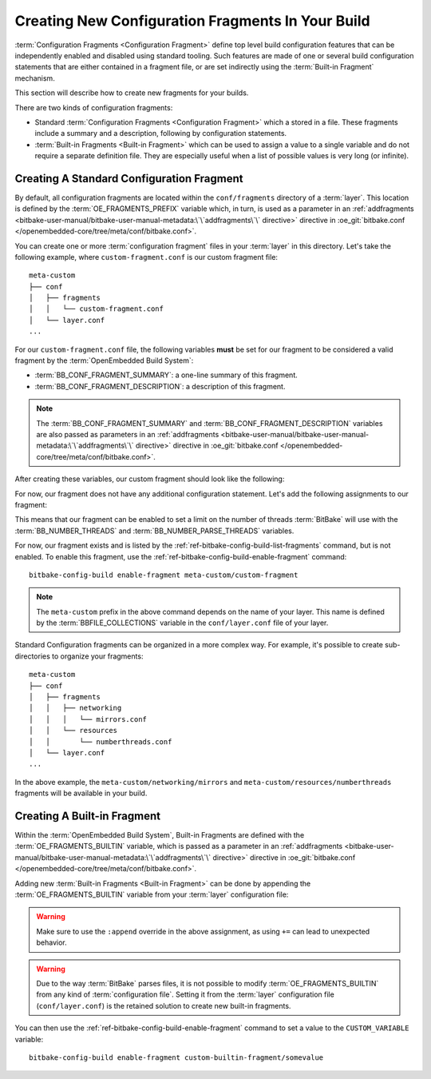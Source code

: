 .. SPDX-License-Identifier: CC-BY-SA-2.0-UK

Creating New Configuration Fragments In Your Build
**************************************************

:term:`Configuration Fragments <Configuration Fragment>` define top level build
configuration features that can be independently enabled and disabled using
standard tooling. Such features are made of one or several build configuration
statements that are either contained in a fragment file, or are set indirectly
using the :term:`Built-in Fragment` mechanism.

This section will describe how to create new fragments for your builds.

There are two kinds of configuration fragments:

-  Standard :term:`Configuration Fragments <Configuration Fragment>` which a
   stored in a file. These fragments include a summary and a description,
   following by configuration statements.

-  :term:`Built-in Fragments <Built-in Fragment>` which can be used to assign a
   value to a single variable and do not require a separate definition file.
   They are especially useful when a list of possible values is very long (or
   infinite).

Creating A Standard Configuration Fragment
==========================================

By default, all configuration fragments are located within the
``conf/fragments`` directory of a :term:`layer`. This location is defined by the
:term:`OE_FRAGMENTS_PREFIX` variable which, in turn, is used as a parameter in an
:ref:`addfragments <bitbake-user-manual/bitbake-user-manual-metadata:\`\`addfragments\`\`
directive>` directive in :oe_git:`bitbake.conf </openembedded-core/tree/meta/conf/bitbake.conf>`.

You can create one or more :term:`configuration fragment` files in your
:term:`layer` in this directory. Let's take the following example, where
``custom-fragment.conf`` is our custom fragment file::

   meta-custom
   ├── conf
   │   ├── fragments
   │   │   └── custom-fragment.conf
   │   └── layer.conf
   ...

For our ``custom-fragment.conf`` file, the following variables **must** be set
for our fragment to be considered a valid fragment by the :term:`OpenEmbedded
Build System`:

-  :term:`BB_CONF_FRAGMENT_SUMMARY`: a one-line summary of this fragment.

-  :term:`BB_CONF_FRAGMENT_DESCRIPTION`: a description of this fragment.

.. note::

   The :term:`BB_CONF_FRAGMENT_SUMMARY` and :term:`BB_CONF_FRAGMENT_DESCRIPTION`
   variables are also passed as parameters in an :ref:`addfragments
   <bitbake-user-manual/bitbake-user-manual-metadata:\`\`addfragments\`\`
   directive>` directive in :oe_git:`bitbake.conf
   </openembedded-core/tree/meta/conf/bitbake.conf>`.

After creating these variables, our custom fragment should look like the
following:

.. code-block::
   :caption: custom-fragment.conf

   BB_CONF_FRAGMENT_SUMMARY = "This fragment sets a limit of 4 bitbake threads and 4 parsing threads"
   BB_CONF_FRAGMENT_DESCRIPTION = "This fragment is useful to constrain resource consumption when the Yocto default \
   is causing an overload of host machine's memory and CPU resources."

For now, our fragment does not have any additional configuration statement.
Let's add the following assignments to our fragment:

.. code-block::
   :caption: custom-fragment.conf (continued)

   BB_NUMBER_THREADS = "4"
   BB_NUMBER_PARSE_THREADS = "4"

This means that our fragment can be enabled to set a limit on the number of
threads :term:`BitBake` will use with the :term:`BB_NUMBER_THREADS` and
:term:`BB_NUMBER_PARSE_THREADS` variables.

For now, our fragment exists and is listed by the
:ref:`ref-bitbake-config-build-list-fragments` command, but is not enabled. To
enable this fragment, use the :ref:`ref-bitbake-config-build-enable-fragment`
command::

   bitbake-config-build enable-fragment meta-custom/custom-fragment

.. note::

   The ``meta-custom`` prefix in the above command depends on the name of your
   layer. This name is defined by the :term:`BBFILE_COLLECTIONS` variable in
   the ``conf/layer.conf`` file of your layer.

Standard Configuration fragments can be organized in a more complex way. For
example, it's possible to create sub-directories to organize your fragments::

   meta-custom
   ├── conf
   │   ├── fragments
   │   │   ├── networking
   │   │   │   └── mirrors.conf
   │   │   └── resources
   │   │       └── numberthreads.conf
   │   └── layer.conf
   ...

In the above example, the ``meta-custom/networking/mirrors`` and
``meta-custom/resources/numberthreads`` fragments will be available in your
build.

Creating A Built-in Fragment
============================

Within the :term:`OpenEmbedded Build System`, Built-in Fragments are defined
with the :term:`OE_FRAGMENTS_BUILTIN` variable, which is passed as a
parameter in an :ref:`addfragments <bitbake-user-manual/bitbake-user-manual-metadata:\`\`addfragments\`\`
directive>` directive in :oe_git:`bitbake.conf </openembedded-core/tree/meta/conf/bitbake.conf>`.

Adding new :term:`Built-in Fragments <Built-in Fragment>` can be done by
appending the :term:`OE_FRAGMENTS_BUILTIN` variable from your :term:`layer`
configuration file:

.. code-block::
   :caption: layer.conf

   OE_FRAGMENTS_BUILTIN:append = " custom-builtin-fragment:CUSTOM_VARIABLE"

.. warning::

   Make sure to use the ``:append`` override in the above assignment, as using
   ``+=`` can lead to unexpected behavior.

.. warning::

   Due to the way :term:`BitBake` parses files, it is not possible to modify
   :term:`OE_FRAGMENTS_BUILTIN` from any kind of :term:`configuration file`.
   Setting it from the :term:`layer` configuration file (``conf/layer.conf``) is
   the retained solution to create new built-in fragments.

You can then use the :ref:`ref-bitbake-config-build-enable-fragment` command to
set a value to the ``CUSTOM_VARIABLE`` variable::

   bitbake-config-build enable-fragment custom-builtin-fragment/somevalue

